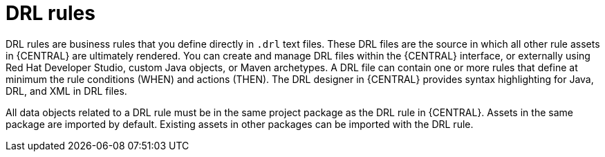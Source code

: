 [id='drl-rules-con']
= DRL rules

DRL rules are business rules that you define directly in `.drl` text files. These DRL files are the source in which all other rule assets in {CENTRAL} are ultimately rendered. You can create and manage DRL files within the {CENTRAL} interface, or externally using Red Hat Developer Studio, custom Java objects, or Maven archetypes. A DRL file can contain one or more rules that define at minimum the rule conditions (WHEN) and actions (THEN). The DRL designer in {CENTRAL} provides syntax highlighting for Java, DRL, and XML in DRL files.

All data objects related to a DRL rule must be in the same project package as the DRL rule in {CENTRAL}. Assets in the same package are imported by default. Existing assets in other packages can be imported with the DRL rule.
